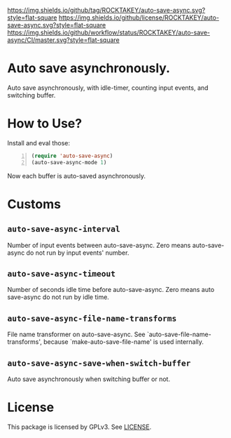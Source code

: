 [[https://github.com/ROCKTAKEY/auto-save-async][https://img.shields.io/github/tag/ROCKTAKEY/auto-save-async.svg?style=flat-square]]
[[file:LICENSE][https://img.shields.io/github/license/ROCKTAKEY/auto-save-async.svg?style=flat-square]]
[[https://github.com/ROCKTAKEY/auto-save-async/actions][https://img.shields.io/github/workflow/status/ROCKTAKEY/auto-save-async/CI/master.svg?style=flat-square]]
* Auto save  asynchronously.
  Auto save asynchronously, with idle-timer, counting input events, and switching buffer.
* How to Use?
  Install and eval those:
  #+BEGIN_SRC emacs-lisp -n
  (require 'auto-save-async)
  (auto-save-async-mode 1)
  #+END_SRC
  Now each buffer is auto-saved asynchronously.

* Customs
** ~auto-save-async-interval~
   Number of input events between auto-save-async.
   Zero means auto-save-async do not run by input events' number.
** ~auto-save-async-timeout~
   Number of seconds idle time before auto-save-async.
   Zero means auto save-async do not run by idle time.
** ~auto-save-async-file-name-transforms~
   File name transformer on auto-save-async.
   See `auto-save-file-name-transforms', because `make-auto-save-file-name'
   is used internally.
** ~auto-save-async-save-when-switch-buffer~
   Auto save asynchronously when switching buffer or not.

* License
  This package is licensed by GPLv3. See [[file:LICENSE][LICENSE]].
